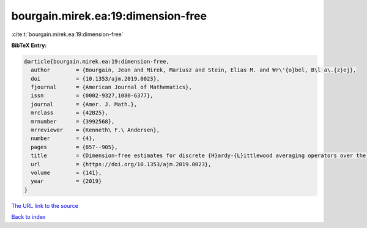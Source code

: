 bourgain.mirek.ea:19:dimension-free
===================================

:cite:t:`bourgain.mirek.ea:19:dimension-free`

**BibTeX Entry:**

.. code-block:: bibtex

   @article{bourgain.mirek.ea:19:dimension-free,
     author        = {Bourgain, Jean and Mirek, Mariusz and Stein, Elias M. and Wr\'{o}bel, B\l a\.{z}ej},
     doi           = {10.1353/ajm.2019.0023},
     fjournal      = {American Journal of Mathematics},
     issn          = {0002-9327,1080-6377},
     journal       = {Amer. J. Math.},
     mrclass       = {42B25},
     mrnumber      = {3992568},
     mrreviewer    = {Kenneth\ F.\ Andersen},
     number        = {4},
     pages         = {857--905},
     title         = {Dimension-free estimates for discrete {H}ardy-{L}ittlewood averaging operators over the cubes in {$\Bbb Z^d$}},
     url           = {https://doi.org/10.1353/ajm.2019.0023},
     volume        = {141},
     year          = {2019}
   }

`The URL link to the source <https://doi.org/10.1353/ajm.2019.0023>`__


`Back to index <../By-Cite-Keys.html>`__
